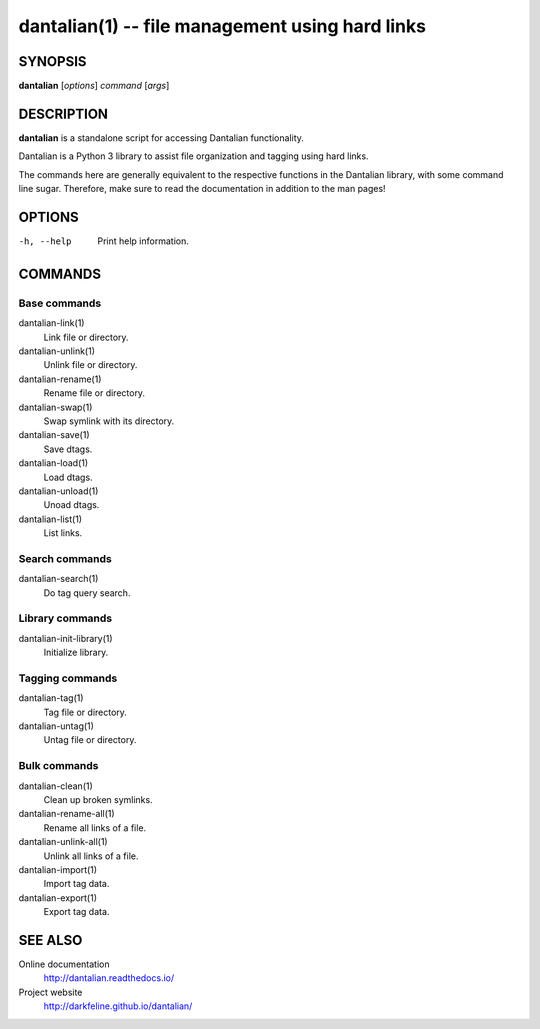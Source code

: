 dantalian(1) -- file management using hard links
================================================

SYNOPSIS
--------

**dantalian** [*options*] *command* [*args*]

DESCRIPTION
-----------

**dantalian** is a standalone script for accessing Dantalian functionality.

Dantalian is a Python 3 library to assist file organization and tagging using
hard links.

The commands here are generally equivalent to the respective functions in the
Dantalian library, with some command line sugar. Therefore, make sure to read
the documentation in addition to the man pages!

OPTIONS
-------

-h, --help  Print help information.

COMMANDS
--------

Base commands
^^^^^^^^^^^^^

dantalian-link(1)
    Link file or directory.

dantalian-unlink(1)
    Unlink file or directory.

dantalian-rename(1)
    Rename file or directory.

dantalian-swap(1)
    Swap symlink with its directory.

dantalian-save(1)
    Save dtags.

dantalian-load(1)
    Load dtags.

dantalian-unload(1)
    Unoad dtags.

dantalian-list(1)
    List links.

Search commands
^^^^^^^^^^^^^^^

dantalian-search(1)
    Do tag query search.

Library commands
^^^^^^^^^^^^^^^^

dantalian-init-library(1)
    Initialize library.

Tagging commands
^^^^^^^^^^^^^^^^

dantalian-tag(1)
   Tag file or directory.

dantalian-untag(1)
   Untag file or directory.

Bulk commands
^^^^^^^^^^^^^

dantalian-clean(1)
    Clean up broken symlinks.

dantalian-rename-all(1)
    Rename all links of a file.

dantalian-unlink-all(1)
    Unlink all links of a file.

dantalian-import(1)
    Import tag data.

dantalian-export(1)
    Export tag data.

SEE ALSO
--------

Online documentation
    http://dantalian.readthedocs.io/

Project website
    http://darkfeline.github.io/dantalian/
